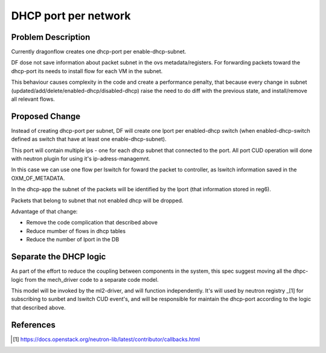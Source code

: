 =====================
DHCP port per network
=====================

Problem Description
===================

Currently dragonflow creates one dhcp-port per enable-dhcp-subnet.

DF dose not save information about packet subnet in the ovs metadata/registers.
For forwarding packets toward the dhcp-port its needs to install flow for
each VM in the subnet.

This behaviour causes complexity in the code and create a performance penalty,
that because every change in subnet (updated/add/delete/enabled-dhcp/disabled-dhcp)
raise the need to do diff with the previous state, and install/remove all relevant flows.

Proposed Change
===============

Instead of creating dhcp-port per subnet, DF will create one lport per
enabled-dhcp switch (when enabled-dhcp-switch defined as switch that
have at least one enable-dhcp-subnet).

This port will contain multiple ips - one for each dhcp subnet that
connected to the port. All port CUD operation will done with neutron
plugin for using it's ip-adress-managemnt.

In this case we can use one flow per lswitch for foward the packet
to controller, as lswitch information saved in the OXM_OF_METADATA.

In the dhcp-app the subnet of the packets will be identified by the lport
(that information stored in reg6).

Packets that belong to subnet that not enabled dhcp will be dropped.

Advantage of that change:

* Remove the code complication that described above

* Reduce mumber of flows in dhcp tables

* Reduce the number of lport in the DB


Separate the DHCP logic
=======================

As part of the effort to reduce the coupling between components in
the system, this spec suggest moving all the dhpc-logic from the
mech_driver code to a separate code model.

This model will be invoked by the ml2-driver, and will function
independently. It's will used by neutron registry _[1] for subscribing
to sunbet and lswitch CUD event's, and will be responsible for maintain
the dhcp-port according to the logic that described above.


References
==========
.. [1] https://docs.openstack.org/neutron-lib/latest/contributor/callbacks.html













